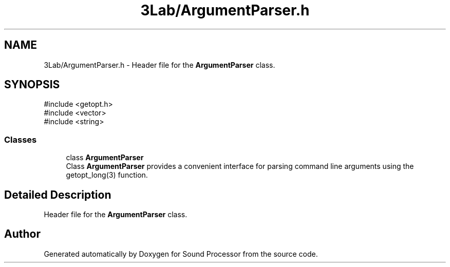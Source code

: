 .TH "3Lab/ArgumentParser.h" 3 "Version 0.1" "Sound Processor" \" -*- nroff -*-
.ad l
.nh
.SH NAME
3Lab/ArgumentParser.h \- Header file for the \fBArgumentParser\fP class\&.  

.SH SYNOPSIS
.br
.PP
\fR#include <getopt\&.h>\fP
.br
\fR#include <vector>\fP
.br
\fR#include <string>\fP
.br

.SS "Classes"

.in +1c
.ti -1c
.RI "class \fBArgumentParser\fP"
.br
.RI "Class \fBArgumentParser\fP provides a convenient interface for parsing command line arguments using the getopt_long(3) function\&. "
.in -1c
.SH "Detailed Description"
.PP 
Header file for the \fBArgumentParser\fP class\&. 


.SH "Author"
.PP 
Generated automatically by Doxygen for Sound Processor from the source code\&.
